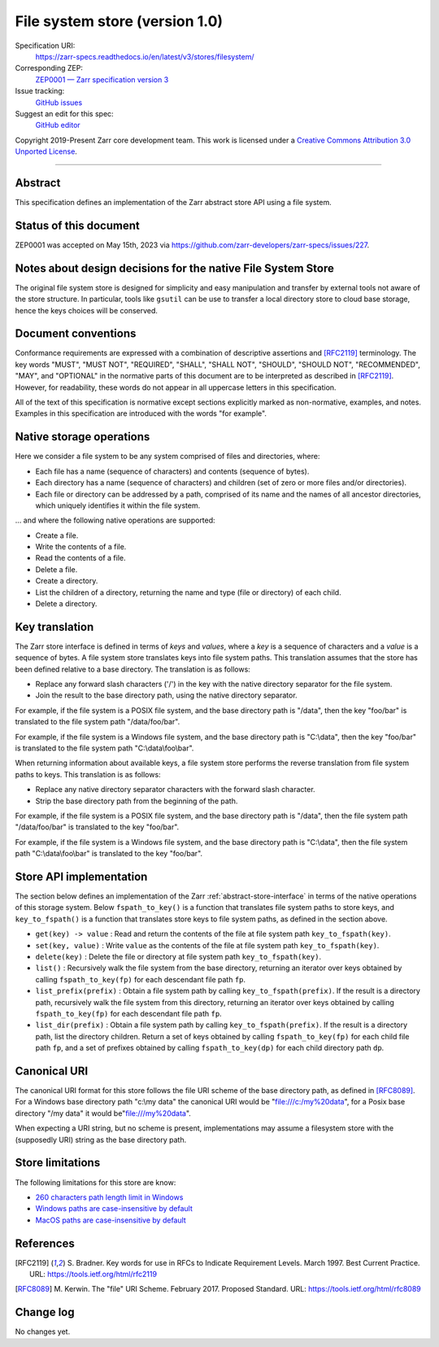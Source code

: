 .. _file-system-store-v1:

=================================
 File system store (version 1.0)
=================================

Specification URI:
    https://zarr-specs.readthedocs.io/en/latest/v3/stores/filesystem/
Corresponding ZEP:
    `ZEP0001 — Zarr specification version 3 <https://zarr.dev/zeps/accepted/ZEP0001.html>`_
Issue tracking:
    `GitHub issues <https://github.com/zarr-developers/zarr-specs/labels/stores-filesystem-v1.0>`_
Suggest an edit for this spec:
    `GitHub editor <https://github.com/zarr-developers/zarr-specs/blob/main/docs/v3/stores/filesystem/index.rst>`_

Copyright 2019-Present Zarr core development team. This work is
licensed under a `Creative Commons Attribution 3.0 Unported License
<https://creativecommons.org/licenses/by/3.0/>`_.

----


Abstract
========

This specification defines an implementation of the Zarr abstract
store API using a file system.


Status of this document
=======================

ZEP0001 was accepted on May 15th, 2023 via https://github.com/zarr-developers/zarr-specs/issues/227.


Notes about design decisions for the native File System Store 
=============================================================

The original file system store is designed for simplicity and easy manipulation
and transfer  by external tools not aware of the store structure. In particular,
tools like ``gsutil`` can be use to transfer a local directory store to cloud
base storage, hence the keys choices will be conserved.


Document conventions
====================

Conformance requirements are expressed with a combination of
descriptive assertions and [RFC2119]_ terminology. The key words
"MUST", "MUST NOT", "REQUIRED", "SHALL", "SHALL NOT", "SHOULD",
"SHOULD NOT", "RECOMMENDED", "MAY", and "OPTIONAL" in the normative
parts of this document are to be interpreted as described in
[RFC2119]_. However, for readability, these words do not appear in all
uppercase letters in this specification.

All of the text of this specification is normative except sections
explicitly marked as non-normative, examples, and notes. Examples in
this specification are introduced with the words "for example".


Native storage operations
=========================

Here we consider a file system to be any system comprised of files and
directories, where:

* Each file has a name (sequence of characters) and contents
  (sequence of bytes).

* Each directory has a name (sequence of characters) and children (set
  of zero or more files and/or directories).

* Each file or directory can be addressed by a path, comprised of its
  name and the names of all ancestor directories, which uniquely
  identifies it within the file system.

… and where the following native operations are supported:

* Create a file.

* Write the contents of a file.

* Read the contents of a file.

* Delete a file.

* Create a directory.

* List the children of a directory, returning the name and type (file
  or directory) of each child.

* Delete a directory.


Key translation
===============

The Zarr store interface is defined in terms of `keys` and `values`,
where a `key` is a sequence of characters and a `value` is a sequence
of bytes. A file system store translates keys into file system
paths. This translation assumes that the store has been defined
relative to a base directory. The translation is as follows:

* Replace any forward slash characters ('/') in the key with the
  native directory separator for the file system.

* Join the result to the base directory path, using the native
  directory separator.

For example, if the file system is a POSIX file system, and the base
directory path is "/data", then the key "foo/bar" is translated to the
file system path "/data/foo/bar".

For example, if the file system is a Windows file system, and the base
directory path is "C:\\data", then the key "foo/bar" is translated to
the file system path "C:\\data\\foo\\bar".

When returning information about available keys, a file system store
performs the reverse translation from file system paths to keys. This
translation is as follows:

* Replace any native directory separator characters with the forward
  slash character.

* Strip the base directory path from the beginning of the path.

For example, if the file system is a POSIX file system, and the base
directory path is "/data", then the file system path "/data/foo/bar"
is translated to the key "foo/bar".

For example, if the file system is a Windows file system, and the base
directory path is "C:\\data", then the file system path
"C:\\data\\foo\\bar" is translated to the key "foo/bar".


Store API implementation
========================

The section below defines an implementation of the Zarr
:ref:`abstract-store-interface` in terms of the native operations of this
storage system. Below ``fspath_to_key()`` is a function that
translates file system paths to store keys, and ``key_to_fspath()`` is
a function that translates store keys to file system paths, as defined
in the section above.

* ``get(key) -> value`` : Read and return the contents of the file at
  file system path ``key_to_fspath(key)``.

* ``set(key, value)`` : Write ``value`` as the contents of the file at
  file system path ``key_to_fspath(key)``.

* ``delete(key)`` : Delete the file or directory at file system path
  ``key_to_fspath(key)``.

* ``list()`` : Recursively walk the file system from the base
  directory, returning an iterator over keys obtained by calling
  ``fspath_to_key(fp)`` for each descendant file path ``fp``.

* ``list_prefix(prefix)`` : Obtain a file system path by calling
  ``key_to_fspath(prefix)``. If the result is a directory path,
  recursively walk the file system from this directory, returning an
  iterator over keys obtained by calling ``fspath_to_key(fp)`` for
  each descendant file path ``fp``.

* ``list_dir(prefix)`` : Obtain a file system path by calling
  ``key_to_fspath(prefix)``. If the result is a directory path, list
  the directory children. Return a set of keys obtained by calling
  ``fspath_to_key(fp)`` for each child file path ``fp``, and a set of
  prefixes obtained by calling ``fspath_to_key(dp)`` for each child
  directory path ``dp``.


Canonical URI
=============

The canonical URI format for this store follows the file URI scheme of the base
directory path, as defined in [RFC8089]_. For a Windows base directory path
"c:\\my data" the canonical URI would be "file:///c:/my%20data", for a Posix
base directory "/my data" it would be"file:///my%20data".

When expecting a URI string, but no scheme is present, implementations may
assume a filesystem store with the (supposedly URI) string as the base directory
path.


Store limitations
=================

The following limitations for this store are know:

* `260 characters path length limit in Windows <https://learn.microsoft.com/en-us/windows/win32/fileio/maximum-file-path-limitation>`_
* `Windows paths are case-insensitive by default <https://learn.microsoft.com/en-us/windows/win32/fileio/naming-a-file#naming-conventions>`_
* `MacOS paths are case-insensitive by default <https://support.apple.com/guide/disk-utility/file-system-formats-dsku19ed921c/mac>`_


References
==========

.. [RFC2119] S. Bradner. Key words for use in RFCs to Indicate
   Requirement Levels. March 1997. Best Current Practice. URL:
   https://tools.ietf.org/html/rfc2119

.. [RFC8089] M. Kerwin. The "file" URI Scheme. February 2017. Proposed Standard.
   URL: https://tools.ietf.org/html/rfc8089


Change log
==========

No changes yet.
